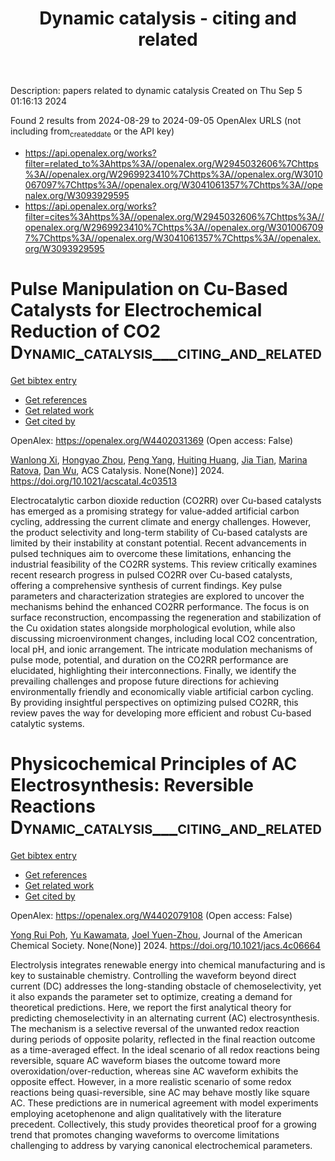 #+TITLE: Dynamic catalysis - citing and related
Description: papers related to dynamic catalysis
Created on Thu Sep  5 01:16:13 2024

Found 2 results from 2024-08-29 to 2024-09-05
OpenAlex URLS (not including from_created_date or the API key)
- [[https://api.openalex.org/works?filter=related_to%3Ahttps%3A//openalex.org/W2945032606%7Chttps%3A//openalex.org/W2969923410%7Chttps%3A//openalex.org/W3010067097%7Chttps%3A//openalex.org/W3041061357%7Chttps%3A//openalex.org/W3093929595]]
- [[https://api.openalex.org/works?filter=cites%3Ahttps%3A//openalex.org/W2945032606%7Chttps%3A//openalex.org/W2969923410%7Chttps%3A//openalex.org/W3010067097%7Chttps%3A//openalex.org/W3041061357%7Chttps%3A//openalex.org/W3093929595]]

* Pulse Manipulation on Cu-Based Catalysts for Electrochemical Reduction of CO2  :Dynamic_catalysis___citing_and_related:
:PROPERTIES:
:UUID: https://openalex.org/W4402031369
:TOPICS: Electrochemical Reduction of CO2 to Fuels, Applications of Ionic Liquids, Thermoelectric Materials
:PUBLICATION_DATE: 2024-08-30
:END:    
    
[[elisp:(doi-add-bibtex-entry "https://doi.org/10.1021/acscatal.4c03513")][Get bibtex entry]] 

- [[elisp:(progn (xref--push-markers (current-buffer) (point)) (oa--referenced-works "https://openalex.org/W4402031369"))][Get references]]
- [[elisp:(progn (xref--push-markers (current-buffer) (point)) (oa--related-works "https://openalex.org/W4402031369"))][Get related work]]
- [[elisp:(progn (xref--push-markers (current-buffer) (point)) (oa--cited-by-works "https://openalex.org/W4402031369"))][Get cited by]]

OpenAlex: https://openalex.org/W4402031369 (Open access: False)
    
[[https://openalex.org/A5101364539][Wanlong Xi]], [[https://openalex.org/A5055828743][Hongyao Zhou]], [[https://openalex.org/A5100681631][Peng Yang]], [[https://openalex.org/A5089177148][Huiting Huang]], [[https://openalex.org/A5061908731][Jia Tian]], [[https://openalex.org/A5039124217][Marina Ratova]], [[https://openalex.org/A5100779279][Dan Wu]], ACS Catalysis. None(None)] 2024. https://doi.org/10.1021/acscatal.4c03513 
     
Electrocatalytic carbon dioxide reduction (CO2RR) over Cu-based catalysts has emerged as a promising strategy for value-added artificial carbon cycling, addressing the current climate and energy challenges. However, the product selectivity and long-term stability of Cu-based catalysts are limited by their instability at constant potential. Recent advancements in pulsed techniques aim to overcome these limitations, enhancing the industrial feasibility of the CO2RR systems. This review critically examines recent research progress in pulsed CO2RR over Cu-based catalysts, offering a comprehensive synthesis of current findings. Key pulse parameters and characterization strategies are explored to uncover the mechanisms behind the enhanced CO2RR performance. The focus is on surface reconstruction, encompassing the regeneration and stabilization of the Cu oxidation states alongside morphological evolution, while also discussing microenvironment changes, including local CO2 concentration, local pH, and ionic arrangement. The intricate modulation mechanisms of pulse mode, potential, and duration on the CO2RR performance are elucidated, highlighting their interconnections. Finally, we identify the prevailing challenges and propose future directions for achieving environmentally friendly and economically viable artificial carbon cycling. By providing insightful perspectives on optimizing pulsed CO2RR, this review paves the way for developing more efficient and robust Cu-based catalytic systems.    

    

* Physicochemical Principles of AC Electrosynthesis: Reversible Reactions  :Dynamic_catalysis___citing_and_related:
:PROPERTIES:
:UUID: https://openalex.org/W4402079108
:TOPICS: Electrochemical Detection of Heavy Metal Ions, Electrocatalysis for Energy Conversion, Applications of Photoredox Catalysis in Organic Synthesis
:PUBLICATION_DATE: 2024-08-30
:END:    
    
[[elisp:(doi-add-bibtex-entry "https://doi.org/10.1021/jacs.4c06664")][Get bibtex entry]] 

- [[elisp:(progn (xref--push-markers (current-buffer) (point)) (oa--referenced-works "https://openalex.org/W4402079108"))][Get references]]
- [[elisp:(progn (xref--push-markers (current-buffer) (point)) (oa--related-works "https://openalex.org/W4402079108"))][Get related work]]
- [[elisp:(progn (xref--push-markers (current-buffer) (point)) (oa--cited-by-works "https://openalex.org/W4402079108"))][Get cited by]]

OpenAlex: https://openalex.org/W4402079108 (Open access: False)
    
[[https://openalex.org/A5056946387][Yong Rui Poh]], [[https://openalex.org/A5068620047][Yu Kawamata]], [[https://openalex.org/A5054454592][Joel Yuen-Zhou]], Journal of the American Chemical Society. None(None)] 2024. https://doi.org/10.1021/jacs.4c06664 
     
Electrolysis integrates renewable energy into chemical manufacturing and is key to sustainable chemistry. Controlling the waveform beyond direct current (DC) addresses the long-standing obstacle of chemoselectivity, yet it also expands the parameter set to optimize, creating a demand for theoretical predictions. Here, we report the first analytical theory for predicting chemoselectivity in an alternating current (AC) electrosynthesis. The mechanism is a selective reversal of the unwanted redox reaction during periods of opposite polarity, reflected in the final reaction outcome as a time-averaged effect. In the ideal scenario of all redox reactions being reversible, square AC waveform biases the outcome toward more overoxidation/over-reduction, whereas sine AC waveform exhibits the opposite effect. However, in a more realistic scenario of some redox reactions being quasi-reversible, sine AC may behave mostly like square AC. These predictions are in numerical agreement with model experiments employing acetophenone and align qualitatively with the literature precedent. Collectively, this study provides theoretical proof for a growing trend that promotes changing waveforms to overcome limitations challenging to address by varying canonical electrochemical parameters.    

    
